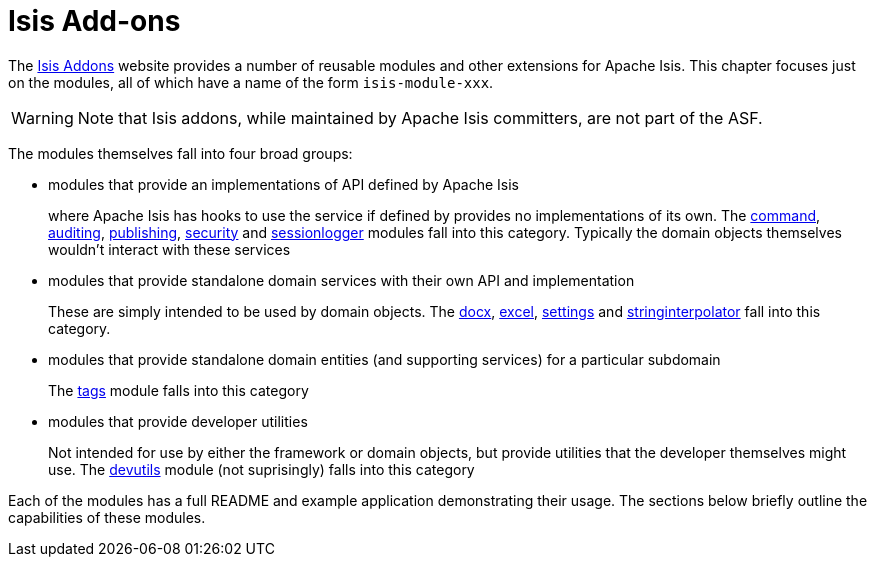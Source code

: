 [[_ugfun_core-concepts_add-ons]]
= Isis Add-ons
:Notice: Licensed to the Apache Software Foundation (ASF) under one or more contributor license agreements. See the NOTICE file distributed with this work for additional information regarding copyright ownership. The ASF licenses this file to you under the Apache License, Version 2.0 (the "License"); you may not use this file except in compliance with the License. You may obtain a copy of the License at. http://www.apache.org/licenses/LICENSE-2.0 . Unless required by applicable law or agreed to in writing, software distributed under the License is distributed on an "AS IS" BASIS, WITHOUT WARRANTIES OR  CONDITIONS OF ANY KIND, either express or implied. See the License for the specific language governing permissions and limitations under the License.
:_basedir: ../../
:_imagesdir: images/


The link:http://www.isisaddons.org[Isis Addons] website provides a number of reusable modules and other extensions for Apache Isis.  This chapter focuses just on the modules, all of which have a name of the form `isis-module-xxx`.

[WARNING]
====
Note that Isis addons, while maintained by Apache Isis committers, are not part of the ASF.
====



The modules themselves fall into four broad groups:

* modules that provide an implementations of API defined by Apache Isis +
+
where Apache Isis has hooks to use the service if defined by provides no implementations of its own.  The http://github.com/isisaddons/isis-module-command[command], http://github.com/isisaddons/isis-module-audit[auditing], http://github.com/isisaddons/isis-module-publishing[publishing], http://github.com/isisaddons/isis-module-security[security]  and http://github.com/isisaddons/isis-module-sessionlogger[sessionlogger] modules fall into this category.  Typically the domain objects themselves wouldn't interact with these services

* modules that provide standalone domain services with their own API and implementation +
+
These are simply intended to be used by domain objects.  The http://github.com/isisaddons/isis-module-docx[docx], http://github.com/isisaddons/isis-module-excel[excel], http://github.com/isisaddons/isis-module-settings[settings] and http://github.com/isisaddons/isis-module-stringinterpolator[stringinterpolator] fall into this category.

* modules that provide standalone domain entities (and supporting services) for a particular subdomain +
+
The http://github.com/isisaddons/isis-module-tags[tags] module falls into this category

* modules that provide developer utilities +
+
Not intended for use by either the framework or domain objects, but provide utilities that the developer themselves might use.  The http://github.com/isisaddons/isis-module-devutils[devutils] module (not suprisingly) falls into this category

Each of the modules has a full README and example application demonstrating their usage.  The sections below briefly outline the capabilities of these modules.
